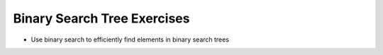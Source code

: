 ============================
Binary Search Tree Exercises
============================

.. relevant objectives
- Use binary search to efficiently find elements in binary search trees
